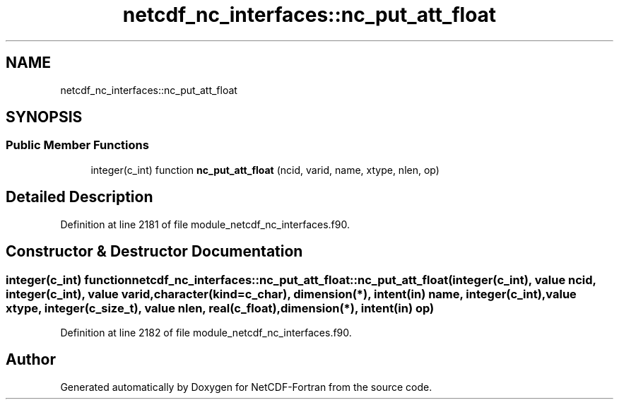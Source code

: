 .TH "netcdf_nc_interfaces::nc_put_att_float" 3 "Wed Jan 17 2018" "Version 4.5.0-development" "NetCDF-Fortran" \" -*- nroff -*-
.ad l
.nh
.SH NAME
netcdf_nc_interfaces::nc_put_att_float
.SH SYNOPSIS
.br
.PP
.SS "Public Member Functions"

.in +1c
.ti -1c
.RI "integer(c_int) function \fBnc_put_att_float\fP (ncid, varid, name, xtype, nlen, op)"
.br
.in -1c
.SH "Detailed Description"
.PP 
Definition at line 2181 of file module_netcdf_nc_interfaces\&.f90\&.
.SH "Constructor & Destructor Documentation"
.PP 
.SS "integer(c_int) function netcdf_nc_interfaces::nc_put_att_float::nc_put_att_float (integer(c_int), value ncid, integer(c_int), value varid, character(kind=c_char), dimension(*), intent(in) name, integer(c_int), value xtype, integer(c_size_t), value nlen, real(c_float), dimension(*), intent(in) op)"

.PP
Definition at line 2182 of file module_netcdf_nc_interfaces\&.f90\&.

.SH "Author"
.PP 
Generated automatically by Doxygen for NetCDF-Fortran from the source code\&.
